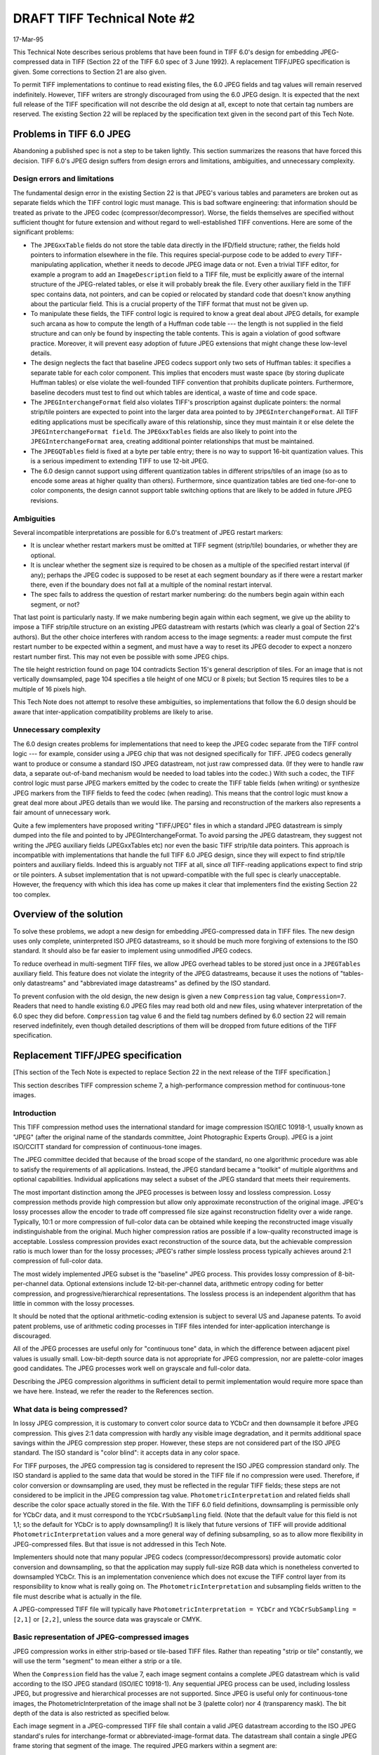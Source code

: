 DRAFT TIFF Technical Note #2
############################

17-Mar-95

This Technical Note describes serious problems that have been found in
TIFF 6.0's design for embedding JPEG-compressed data in TIFF (Section 22
of the TIFF 6.0 spec of 3 June 1992).  A replacement TIFF/JPEG
specification is given.  Some corrections to Section 21 are also given.

To permit TIFF implementations to continue to read existing files, the 6.0
JPEG fields and tag values will remain reserved indefinitely.  However,
TIFF writers are strongly discouraged from using the 6.0 JPEG design.  It
is expected that the next full release of the TIFF specification will not
describe the old design at all, except to note that certain tag numbers
are reserved.  The existing Section 22 will be replaced by the
specification text given in the second part of this Tech Note.


Problems in TIFF 6.0 JPEG
=========================

Abandoning a published spec is not a step to be taken lightly.  This
section summarizes the reasons that have forced this decision.
TIFF 6.0's JPEG design suffers from design errors and limitations,
ambiguities, and unnecessary complexity.


Design errors and limitations
-----------------------------

The fundamental design error in the existing Section 22 is that JPEG's
various tables and parameters are broken out as separate fields which the
TIFF control logic must manage.  This is bad software engineering: that
information should be treated as private to the JPEG codec
(compressor/decompressor).  Worse, the fields themselves are specified
without sufficient thought for future extension and without regard to
well-established TIFF conventions.  Here are some of the significant
problems:

* The ``JPEGxxTable`` fields do not store the table data directly in the
  IFD/field structure; rather, the fields hold pointers to information
  elsewhere in the file.  This requires special-purpose code to be added to
  *every* TIFF-manipulating application, whether it needs to decode JPEG
  image data or not.  Even a trivial TIFF editor, for example a program to
  add an ``ImageDescription`` field to a TIFF file, must be explicitly aware of
  the internal structure of the JPEG-related tables, or else it will probably
  break the file.  Every other auxiliary field in the TIFF spec contains
  data, not pointers, and can be copied or relocated by standard code that
  doesn't know anything about the particular field.  This is a crucial
  property of the TIFF format that must not be given up.

* To manipulate these fields, the TIFF control logic is required to know a
  great deal about JPEG details, for example such arcana as how to compute
  the length of a Huffman code table --- the length is not supplied in the
  field structure and can only be found by inspecting the table contents.
  This is again a violation of good software practice.  Moreover, it will
  prevent easy adoption of future JPEG extensions that might change these
  low-level details.
  
* The design neglects the fact that baseline JPEG codecs support only two
  sets of Huffman tables: it specifies a separate table for each color
  component.  This implies that encoders must waste space (by storing
  duplicate Huffman tables) or else violate the well-founded TIFF convention
  that prohibits duplicate pointers.  Furthermore, baseline decoders must
  test to find out which tables are identical, a waste of time and code
  space.

* The ``JPEGInterchangeFormat`` field also violates TIFF's proscription against
  duplicate pointers: the normal strip/tile pointers are expected to point
  into the larger data area pointed to by ``JPEGInterchangeFormat``.  All TIFF
  editing applications must be specifically aware of this relationship, since
  they must maintain it or else delete the ``JPEGInterchangeFormat field``.  The
  ``JPEGxxTables`` fields are also likely to point into the ``JPEGInterchangeFormat``
  area, creating additional pointer relationships that must be maintained.

* The ``JPEGQTables`` field is fixed at a byte per table entry; there is no
  way to support 16-bit quantization values.  This is a serious impediment
  to extending TIFF to use 12-bit JPEG.

* The 6.0 design cannot support using different quantization tables in
  different strips/tiles of an image (so as to encode some areas at higher
  quality than others).  Furthermore, since quantization tables are tied
  one-for-one to color components, the design cannot support table switching
  options that are likely to be added in future JPEG revisions.


Ambiguities
-----------

Several incompatible interpretations are possible for 6.0's treatment of
JPEG restart markers:

* It is unclear whether restart markers must be omitted at TIFF segment
  (strip/tile) boundaries, or whether they are optional.

* It is unclear whether the segment size is required to be chosen as
  a multiple of the specified restart interval (if any); perhaps the
  JPEG codec is supposed to be reset at each segment boundary as if
  there were a restart marker there, even if the boundary does not fall
  at a multiple of the nominal restart interval.

* The spec fails to address the question of restart marker numbering:
  do the numbers begin again within each segment, or not?

That last point is particularly nasty.  If we make numbering begin again
within each segment, we give up the ability to impose a TIFF strip/tile
structure on an existing JPEG datastream with restarts (which was clearly a
goal of Section 22's authors).  But the other choice interferes with random
access to the image segments: a reader must compute the first restart
number to be expected within a segment, and must have a way to reset its
JPEG decoder to expect a nonzero restart number first.  This may not even
be possible with some JPEG chips.

The tile height restriction found on page 104 contradicts Section 15's
general description of tiles.  For an image that is not vertically
downsampled, page 104 specifies a tile height of one MCU or 8 pixels; but
Section 15 requires tiles to be a multiple of 16 pixels high.

This Tech Note does not attempt to resolve these ambiguities, so
implementations that follow the 6.0 design should be aware that
inter-application compatibility problems are likely to arise.


Unnecessary complexity
----------------------

The 6.0 design creates problems for implementations that need to keep the
JPEG codec separate from the TIFF control logic --- for example, consider
using a JPEG chip that was not designed specifically for TIFF.  JPEG codecs
generally want to produce or consume a standard ISO JPEG datastream, not
just raw compressed data.  (If they were to handle raw data, a separate
out-of-band mechanism would be needed to load tables into the codec.)
With such a codec, the TIFF control logic must parse JPEG markers emitted
by the codec to create the TIFF table fields (when writing) or synthesize
JPEG markers from the TIFF fields to feed the codec (when reading).  This
means that the control logic must know a great deal more about JPEG details
than we would like.  The parsing and reconstruction of the markers also
represents a fair amount of unnecessary work.

Quite a few implementers have proposed writing "TIFF/JPEG" files in which
a standard JPEG datastream is simply dumped into the file and pointed to
by JPEGInterchangeFormat.  To avoid parsing the JPEG datastream, they
suggest not writing the JPEG auxiliary fields (JPEGxxTables etc) nor even
the basic TIFF strip/tile data pointers.  This approach is incompatible
with implementations that handle the full TIFF 6.0 JPEG design, since they
will expect to find strip/tile pointers and auxiliary fields.  Indeed this
is arguably not TIFF at all, since *all* TIFF-reading applications expect
to find strip or tile pointers.  A subset implementation that is not
upward-compatible with the full spec is clearly unacceptable.  However,
the frequency with which this idea has come up makes it clear that
implementers find the existing Section 22 too complex.


Overview of the solution
========================

To solve these problems, we adopt a new design for embedding
JPEG-compressed data in TIFF files.  The new design uses only complete,
uninterpreted ISO JPEG datastreams, so it should be much more forgiving of
extensions to the ISO standard.  It should also be far easier to implement
using unmodified JPEG codecs.

To reduce overhead in multi-segment TIFF files, we allow JPEG overhead
tables to be stored just once in a ``JPEGTables`` auxiliary field.  This
feature does not violate the integrity of the JPEG datastreams, because it
uses the notions of "tables-only datastreams" and "abbreviated image
datastreams" as defined by the ISO standard.

To prevent confusion with the old design, the new design is given a new
``Compression`` tag value, ``Compression=7``.  Readers that need to handle
existing 6.0 JPEG files may read both old and new files, using whatever
interpretation of the 6.0 spec they did before.  ``Compression`` tag value 6
and the field tag numbers defined by 6.0 section 22 will remain reserved
indefinitely, even though detailed descriptions of them will be dropped
from future editions of the TIFF specification.


Replacement TIFF/JPEG specification
===================================

[This section of the Tech Note is expected to replace Section 22 in the
next release of the TIFF specification.]

This section describes TIFF compression scheme 7, a high-performance
compression method for continuous-tone images.

Introduction
------------

This TIFF compression method uses the international standard for image
compression ISO/IEC 10918-1, usually known as "JPEG" (after the original
name of the standards committee, Joint Photographic Experts Group).  JPEG
is a joint ISO/CCITT standard for compression of continuous-tone images.

The JPEG committee decided that because of the broad scope of the standard,
no one algorithmic procedure was able to satisfy the requirements of all
applications.  Instead, the JPEG standard became a "toolkit" of multiple
algorithms and optional capabilities.  Individual applications may select
a subset of the JPEG standard that meets their requirements.

The most important distinction among the JPEG processes is between lossy
and lossless compression.  Lossy compression methods provide high
compression but allow only approximate reconstruction of the original
image.  JPEG's lossy processes allow the encoder to trade off compressed
file size against reconstruction fidelity over a wide range.  Typically,
10:1 or more compression of full-color data can be obtained while keeping
the reconstructed image visually indistinguishable from the original.  Much
higher compression ratios are possible if a low-quality reconstructed image
is acceptable.  Lossless compression provides exact reconstruction of the
source data, but the achievable compression ratio is much lower than for
the lossy processes; JPEG's rather simple lossless process typically
achieves around 2:1 compression of full-color data.

The most widely implemented JPEG subset is the "baseline" JPEG process.
This provides lossy compression of 8-bit-per-channel data.  Optional
extensions include 12-bit-per-channel data, arithmetic entropy coding for
better compression, and progressive/hierarchical representations.  The
lossless process is an independent algorithm that has little in
common with the lossy processes.

It should be noted that the optional arithmetic-coding extension is subject
to several US and Japanese patents.  To avoid patent problems, use of
arithmetic coding processes in TIFF files intended for inter-application
interchange is discouraged.

All of the JPEG processes are useful only for "continuous tone" data,
in which the difference between adjacent pixel values is usually small.
Low-bit-depth source data is not appropriate for JPEG compression, nor
are palette-color images good candidates.  The JPEG processes work well
on grayscale and full-color data.

Describing the JPEG compression algorithms in sufficient detail to permit
implementation would require more space than we have here.  Instead, we
refer the reader to the References section.


What data is being compressed?
------------------------------

In lossy JPEG compression, it is customary to convert color source data
to YCbCr and then downsample it before JPEG compression.  This gives
2:1 data compression with hardly any visible image degradation, and it
permits additional space savings within the JPEG compression step proper.
However, these steps are not considered part of the ISO JPEG standard.
The ISO standard is "color blind": it accepts data in any color space.

For TIFF purposes, the JPEG compression tag is considered to represent the
ISO JPEG compression standard only.  The ISO standard is applied to the
same data that would be stored in the TIFF file if no compression were
used.  Therefore, if color conversion or downsampling are used, they must
be reflected in the regular TIFF fields; these steps are not considered to
be implicit in the JPEG compression tag value.  ``PhotometricInterpretation``
and related fields shall describe the color space actually stored in the
file.  With the TIFF 6.0 field definitions, downsampling is permissible
only for YCbCr data, and it must correspond to the ``YCbCrSubSampling`` field.
(Note that the default value for this field is not 1,1; so the default for
YCbCr is to apply downsampling!)  It is likely that future versions of TIFF
will provide additional ``PhotometricInterpretation`` values and a more general
way of defining subsampling, so as to allow more flexibility in
JPEG-compressed files.  But that issue is not addressed in this Tech Note.

Implementers should note that many popular JPEG codecs
(compressor/decompressors) provide automatic color conversion and
downsampling, so that the application may supply full-size RGB data which
is nonetheless converted to downsampled YCbCr.  This is an implementation
convenience which does not excuse the TIFF control layer from its
responsibility to know what is really going on.  The
``PhotometricInterpretation`` and subsampling fields written to the file must
describe what is actually in the file.

A JPEG-compressed TIFF file will typically have ``PhotometricInterpretation =
YCbCr`` and ``YCbCrSubSampling = [2,1]`` or ``[2,2]``, unless the source data was
grayscale or CMYK.


Basic representation of JPEG-compressed images
----------------------------------------------

JPEG compression works in either strip-based or tile-based TIFF files.
Rather than repeating "strip or tile" constantly, we will use the term
"segment" to mean either a strip or a tile.

When the ``Compression`` field has the value 7, each image segment contains
a complete JPEG datastream which is valid according to the ISO JPEG
standard (ISO/IEC 10918-1).  Any sequential JPEG process can be used,
including lossless JPEG, but progressive and hierarchical processes are not
supported.  Since JPEG is useful only for continuous-tone images, the
PhotometricInterpretation of the image shall not be 3 (palette color) nor
4 (transparency mask).  The bit depth of the data is also restricted as
specified below.

Each image segment in a JPEG-compressed TIFF file shall contain a valid
JPEG datastream according to the ISO JPEG standard's rules for
interchange-format or abbreviated-image-format data.  The datastream shall
contain a single JPEG frame storing that segment of the image.  The
required JPEG markers within a segment are:

* ``SOI`` (must appear at very beginning of segment)
* ``SOFn``
* ``SOS`` (one for each scan, if there is more than one scan)
* ``EOI`` (must appear at very end of segment)

The actual compressed data follows ``SOS``; it may contain ``RSTn`` markers if ``DRI``
is used.

Additional JPEG "tables and miscellaneous" markers may appear between ``SOI``
and ``SOFn``, between ``SOFn`` and ``SOS``, and before each subsequent ``SOS`` if there is
more than one scan.  These markers include:

* ``DQT``
* ``DHT``
* ``DAC`` (not to appear unless arithmetic coding is used)
* ``DRI``
* ``APPn`` (shall be ignored by TIFF readers)
* ``COM`` (shall be ignored by TIFF readers)

``DNL`` markers shall not be used in TIFF files.  Readers should abort if any
other marker type is found, especially the JPEG reserved markers;
occurrence of such a marker is likely to indicate a JPEG extension.

The tables/miscellaneous markers may appear in any order.  Readers are
cautioned that although the ``SOFn`` marker refers to ``DQT`` tables, JPEG does not
require those tables to precede the ``SOFn``, only the ``SOS``.  Missing-table
checks should be made when SOS is reached.

If no ``JPEGTables`` field is used, then each image segment shall be a complete
JPEG interchange datastream.  Each segment must define all the tables it
references.  To allow readers to decode segments in any order, no segment
may rely on tables being carried over from a previous segment.

When a ``JPEGTables`` field is used, image segments may omit tables that have
been specified in the ``JPEGTables`` field.  Further details appear below.

The ``SOFn`` marker shall be of type ``SOF0`` for strict baseline JPEG data, of
type ``SOF1`` for non-baseline lossy JPEG data, or of type ``SOF3`` for lossless
JPEG data.  (``SOF9`` or ``SOF11`` would be used for arithmetic coding.)  All
segments of a JPEG-compressed TIFF image shall use the same JPEG
compression process, in particular the same ``SOFn`` type.

The data precision field of the ``SOFn`` marker shall agree with the TIFF
``BitsPerSample`` field.  (Note that when ``PlanarConfiguration=1``, this implies
that all components must have the same ``BitsPerSample`` value; when
``PlanarConfiguration=2``, different components could have different bit
depths.)  For ``SOF0`` only precision 8 is permitted; for ``SOF1``, precision 8 or
12 is permitted; for ``SOF3``, precisions 2 to 16 are permitted.

The image dimensions given in the ``SOFn`` marker shall agree with the logical
dimensions of that particular strip or tile.  For strip images, the ``SOFn``
image width shall equal ``ImageWidth`` and the height shall equal ``RowsPerStrip``,
except in the last strip; its ``SOFn`` height shall equal the number of rows
remaining in the ``ImageLength``.  (In other words, no padding data is counted
in the ``SOFn`` dimensions.)  For tile images, each ``SOFn`` shall have width
``TileWidth`` and height ``TileHeight``; adding and removing any padding needed in
the edge tiles is the concern of some higher level of the TIFF software.
(The dimensional rules are slightly different when ``PlanarConfiguration=2``,
as described below.)

The ISO JPEG standard only permits images up to 65535 pixels in width or
height, due to 2-byte fields in the ``SOFn`` markers.  In TIFF, this limits
the size of an individual JPEG-compressed strip or tile, but the total
image size can be greater.

The number of components in the JPEG datastream shall equal ``SamplesPerPixel``
for ``PlanarConfiguration=1``, and shall be 1 for ``PlanarConfiguration=2``.  The
components shall be stored in the same order as they are described at the
TIFF field level.  (This applies both to their order in the ``SOFn`` marker,
and to the order in which they are scanned if multiple JPEG scans are
used.)  The component ID bytes are arbitrary so long as each component
within an image segment is given a distinct ID.  To avoid any possible
confusion, we require that all segments of a TIFF image use the same ID
code for a given component.

In ``PlanarConfiguration 1``, the sampling factors given in ``SOFn`` markers shall
agree with the sampling factors defined by the related TIFF fields (or with
the default values that are specified in the absence of those fields).

When DCT-based JPEG is used in a strip TIFF file, ``RowsPerStrip`` is required
to be a multiple of 8 times the largest vertical sampling factor, i.e., a
multiple of the height of an interleaved MCU.  (For simplicity of
specification, we require this even if the data is not actually
interleaved.)  For example, if ``YCbCrSubSampling = [2,2]`` then ``RowsPerStrip``
must be a multiple of 16.  An exception to this rule is made for
single-strip images (``RowsPerStrip >= ImageLength``): the exact value of
``RowsPerStrip`` is unimportant in that case.  This rule ensures that no data
padding is needed at the bottom of a strip, except perhaps the last strip.
Any padding required at the right edge of the image, or at the bottom of
the last strip, is expected to occur internally to the JPEG codec.

When DCT-based JPEG is used in a tiled TIFF file, ``TileLength`` is required
to be a multiple of 8 times the largest vertical sampling factor, i.e.,
a multiple of the height of an interleaved MCU; and ``TileWidth`` is required
to be a multiple of 8 times the largest horizontal sampling factor, i.e.,
a multiple of the width of an interleaved MCU.  (For simplicity of
specification, we require this even if the data is not actually
interleaved.)  All edge padding required will therefore occur in the course
of normal TIFF tile padding; it is not special to JPEG.

Lossless JPEG does not impose these constraints on strip and tile sizes,
since it is not DCT-based.

Note that within JPEG datastreams, multibyte values appear in the MSB-first
order specified by the JPEG standard, regardless of the byte ordering of
the surrounding TIFF file.


JPEGTables field
----------------

The only auxiliary TIFF field added for ``Compression=7`` is the optional
``JPEGTables`` field.  The purpose of ``JPEGTables`` is to predefine JPEG
quantization and/or Huffman tables for subsequent use by JPEG image
segments.  When this is done, these rather bulky tables need not be
duplicated in each segment, thus saving space and processing time.
``JPEGTables`` may be used even in a single-segment file, although there is no
space savings in that case.

``JPEGTables``:

  * Tag = 347 (15B.H)
  * Type = UNDEFINED
  * N = number of bytes in tables datastream, typically a few hundred

JPEGTables provides default JPEG quantization and/or Huffman tables which
are used whenever a segment datastream does not contain its own tables, as
specified below.

Notice that the JPEGTables field is required to have type code UNDEFINED,
not type code BYTE.  This is to cue readers that expanding individual bytes
to short or long integers is not appropriate.  A TIFF reader will generally
need to store the field value as an uninterpreted byte sequence until it is
fed to the JPEG decoder.

Multibyte quantities within the tables follow the ISO JPEG convention of
MSB-first storage, regardless of the byte ordering of the surrounding TIFF
file.

When the JPEGTables field is present, it shall contain a valid JPEG
"abbreviated table specification" datastream.  This datastream shall begin
with ``SOI`` and end with ``EOI``.  It may contain zero or more JPEG "tables and
miscellaneous" markers, namely:

* ``DQT``
* ``DHT``
* ``DAC`` (not to appear unless arithmetic coding is used)
* ``DRI``
* ``APPn*`` (shall be ignored by TIFF readers)
* ``COM`` (shall be ignored by TIFF readers)

Since JPEG defines the ``SOI`` marker to reset the ``DAC`` and ``DRI`` state, these two
markers' values cannot be carried over into any image datastream, and thus
they are effectively no-ops in the ``JPEGTables`` field.  To avoid confusion,
it is recommended that writers not place ``DAC`` or ``DRI`` markers in ``JPEGTables``.
However readers must properly skip over them if they appear.

When ``JPEGTables`` is present, readers shall load the table specifications
contained in ``JPEGTables`` before processing image segment datastreams.
Image segments may simply refer to these preloaded tables without defining
them.  An image segment can still define and use its own tables, subject to
the restrictions below.

An image segment may not redefine any table defined in ``JPEGTables``.  (This
restriction is imposed to allow readers to process image segments in random
order without having to reload ``JPEGTables`` between segments.)  Therefore, use
of ``JPEGTables`` divides the available table slots into two groups: "global"
slots are defined in ``JPEGTables`` and may be used but not redefined by
segments; "local" slots are available for local definition and use in each
segment.  To permit random access, a segment may not reference any local
tables that it does not itself define.


Special considerations for PlanarConfiguration 2
------------------------------------------------

In ``PlanarConfiguration`` 2, each image segment contains data for only one
color component.  To avoid confusing the JPEG codec, we wish the segments
to look like valid single-channel (i.e., grayscale) JPEG datastreams.  This
means that different rules must be used for the ``SOFn`` parameters.

In ``PlanarConfiguration`` 2, the dimensions given in the ``SOFn`` of a subsampled
component shall be scaled down by the sampling factors compared to the ``SOFn``
dimensions that would be used in ``PlanarConfiguration`` 1.  This is necessary
to match the actual number of samples stored in that segment, so that the
JPEG codec doesn't complain about too much or too little data.  In strip
TIFF files the computed dimensions may need to be rounded up to the next
integer; in tiled files, the restrictions on tile size make this case
impossible.

Furthermore, all ``SOFn`` sampling factors shall be given as 1.  (This is
merely to avoid confusion, since the sampling factors in a single-channel
JPEG datastream have no real effect.)

Any downsampling will need to happen externally to the JPEG codec, since
JPEG sampling factors are defined with reference to the full-precision
component.  In ``PlanarConfiguration`` 2, the JPEG codec will be working on
only one component at a time and thus will have no reference component to
downsample against.


Minimum requirements for TIFF/JPEG
----------------------------------

ISO JPEG is a large and complex standard; most implementations support only
a subset of it.  Here we define a "core" subset of TIFF/JPEG which readers
must support to claim TIFF/JPEG compatibility.  For maximum
cross-application compatibility, we recommend that writers confine
themselves to this subset unless there is very good reason to do otherwise.

Use the ISO baseline JPEG process: 8-bit data precision, Huffman coding,
with no more than 2 DC and 2 AC Huffman tables.  Note that this implies
``BitsPerSample`` = 8 for each component.  We recommend deviating from baseline
JPEG only if 12-bit data precision or lossless coding is required.

Use no subsampling (all JPEG sampling factors = 1) for color spaces other
than YCbCr.  (This is, in fact, required with the TIFF 6.0 field
definitions, but may not be so in future revisions.)  For YCbCr, use one of
the following choices:

======================  =====================
YCbCrSubSampling field  JPEG sampling factors
======================  =====================
1,1                     1h1v, 1h1v, 1h1v
2,1                     2h1v, 1h1v, 1h1v
2,2 (default value)     2h2v, 1h1v, 1h1v
======================  =====================

We recommend that RGB source data be converted to YCbCr for best compression
results.  Other source data colorspaces should probably be left alone.
Minimal readers need not support JPEG images with colorspaces other than
YCbCr and grayscale (`PhotometricInterpretation` = 6 or 1).

A minimal reader also need not support JPEG YCbCr images with nondefault
values of ``YCbCrCoefficients`` or ``YCbCrPositioning``, nor with values of
``ReferenceBlackWhite`` other than [0,255,128,255,128,255].  (These values
correspond to the RGB<=>YCbCr conversion specified by JFIF, which is widely
implemented in JPEG codecs.)

Writers are reminded that a ``ReferenceBlackWhite`` field *must* be included
when ``PhotometricInterpretation`` is YCbCr, because the default
``ReferenceBlackWhite`` values are inappropriate for YCbCr.

If any subsampling is used, ``PlanarConfiguration=1`` is preferred to avoid the
possibly-confusing requirements of ``PlanarConfiguration=2``.  In any case,
readers are not required to support ``PlanarConfiguration=2``.

If possible, use a single interleaved scan in each image segment.  This is
not legal JPEG if there are more than 4 ``SamplesPerPixel`` or if the sampling
factors are such that more than 10 blocks would be needed per MCU; in that
case, use a separate scan for each component.  (The recommended color
spaces and sampling factors will not run into that restriction, so a
minimal reader need not support more than one scan per segment.)

To claim TIFF/JPEG compatibility, readers shall support multiple-strip TIFF
files and the optional ``JPEGTables`` field; it is not acceptable to read only
single-datastream files.  Support for tiled TIFF files is strongly
recommended but not required.


Other recommendations for implementers
--------------------------------------

The TIFF tag ``Compression=7`` guarantees only that the compressed data is
represented as ISO JPEG datastreams.  Since JPEG is a large and evolving
standard, readers should apply careful error checking to the JPEG markers
to ensure that the compression process is within their capabilities.  In
particular, to avoid being confused by future extensions to the JPEG
standard, it is important to abort if unknown marker codes are seen.

The point of requiring that all image segments use the same JPEG process is
to ensure that a reader need check only one segment to determine whether it
can handle the image.  For example, consider a TIFF reader that has access
to fast but restricted JPEG hardware, as well as a slower, more general
software implementation.  It is desirable to check only one image segment
to find out whether the fast hardware can be used.  Thus, writers should
try to ensure that all segments of an image look as much "alike" as
possible: there should be no variation in scan layout, use of options such
as ``DRI``, etc.  Ideally, segments will be processed identically except
perhaps for using different local quantization or entropy-coding tables.

Writers should avoid including "noise" JPEG markers (``COM`` and ``APPn`` markers).
Standard TIFF fields provide a better way to transport any non-image data.
Some JPEG codecs may change behavior if they see an ``APPn`` marker they
think they understand; since the TIFF spec requires these markers to be
ignored, this behavior is undesirable.

It is possible to convert an interchange-JPEG file (e.g., a JFIF file) to
TIFF simply by dropping the interchange datastream into a single strip.
(However, designers are reminded that the TIFF spec discourages huge
strips; splitting the image is somewhat more work but may give better
results.)  Conversion from TIFF to interchange JPEG is more complex.  A
strip-based TIFF/JPEG file can be converted fairly easily if all strips use
identical JPEG tables and no ``RSTn`` markers: just delete the overhead markers
and insert ``RSTn`` markers between strips.  Converting tiled images is harder,
since the data will usually not be in the right order (unless the tiles are
only one MCU high).  This can still be done losslessly, but it will require
undoing and redoing the entropy coding so that the DC coefficient
differences can be updated.

There is no default value for ``JPEGTables``: standard TIFF files must define all
tables that they reference.  For some closed systems in which many files will
have identical tables, it might make sense to define a default ``JPEGTables``
value to avoid actually storing the tables.  Or even better, invent a
private field selecting one of N default ``JPEGTables`` settings, so as to allow
for future expansion.  Either of these must be regarded as a private
extension that will render the files unreadable by other applications.


References
----------

[1] Wallace, Gregory K.  "The JPEG Still Picture Compression Standard",
Communications of the ACM, April 1991 (vol. 34 no. 4), pp. 30-44.

This is the best short technical introduction to the JPEG algorithms.
It is a good overview but does not provide sufficiently detailed
information to write an implementation.

[2] Pennebaker, William B. and Mitchell, Joan L.  "JPEG Still Image Data
Compression Standard", Van Nostrand Reinhold, 1993, ISBN 0-442-01272-1.
638pp.

This textbook is by far the most complete exposition of JPEG in existence.
It includes the full text of the ISO JPEG standards (DIS 10918-1 and draft
DIS 10918-2).  No would-be JPEG implementer should be without it.

[3] ISO/IEC IS 10918-1, "Digital Compression and Coding of Continuous-tone
Still Images, Part 1: Requirements and guidelines", February 1994.
ISO/IEC DIS 10918-2, "Digital Compression and Coding of Continuous-tone
Still Images, Part 2: Compliance testing", final approval expected 1994.

These are the official standards documents.  Note that the Pennebaker and
Mitchell textbook is likely to be cheaper and more useful than the official
standards.


Changes to Section 21: YCbCr Images
===================================

[This section of the Tech Note clarifies section 21 to make clear the
interpretation of image dimensions in a subsampled image.  Furthermore,
the section is changed to allow the original image dimensions not to be
multiples of the sampling factors.  This change is necessary to support use
of JPEG compression on odd-size images.]

Add the following paragraphs to the Section 21 introduction (p. 89),
just after the paragraph beginning "When a Class Y image is subsampled":

    In a subsampled image, it is understood that all TIFF image
    dimensions are measured in terms of the highest-resolution
    (luminance) component.  In particular, ``ImageWidth``, ``ImageLength``,
    ``RowsPerStrip``, ``TileWidth``, ``TileLength``, ``XResolution``, and ``YResolution``
    are measured in luminance samples.

    ``RowsPerStrip``, ``TileWidth``, and ``TileLength`` are constrained so that
    there are an integral number of samples of each component in a
    complete strip or tile.  However, ``ImageWidth``/``ImageLength`` are not
    constrained.  If an odd-size image is to be converted to subsampled
    format, the writer should pad the source data to a multiple of the
    sampling factors by replication of the last column and/or row, then
    downsample.  The number of luminance samples actually stored in the
    file will be a multiple of the sampling factors.  Conversely,
    readers must ignore any extra data (outside the specified image
    dimensions) after upsampling.

    When ``PlanarConfiguration=2``, each strip or tile covers the same
    image area despite subsampling; that is, the total number of strips
    or tiles in the image is the same for each component.  Therefore
    strips or tiles of the subsampled components contain fewer samples
    than strips or tiles of the luminance component.

    If there are extra samples per pixel (see field ``ExtraSamples``),
    these data channels have the same number of samples as the
    luminance component.

Rewrite the ``YCbCrSubSampling`` field description (pp 91-92) as follows
(largely to eliminate possibly-misleading references to
``ImageWidth``/``ImageLength`` of the subsampled components):

    (first paragraph unchanged)

    The two elements of this field are defined as follows:

    Short 0: ``ChromaSubsampleHoriz``:

        1 = there are equal numbers of luma and chroma samples horizontally.

        2 = there are twice as many luma samples as chroma samples
        horizontally.

        4 = there are four times as many luma samples as chroma samples
        horizontally.

    Short 1: ``ChromaSubsampleVert``:

        1 = there are equal numbers of luma and chroma samples vertically.

        2 = there are twice as many luma samples as chroma samples
        vertically.

        4 = there are four times as many luma samples as chroma samples
        vertically.

    ``ChromaSubsampleVert`` shall always be less than or equal to
    ``ChromaSubsampleHoriz``.  Note that Cb and Cr have the same sampling
    ratios.

    In a strip TIFF file, ``RowsPerStrip`` is required to be an integer
    multiple of ``ChromaSubSampleVert`` (unless ``RowsPerStrip >=
    ImageLength``, in which case its exact value is unimportant).
    If ``ImageWidth`` and ``ImageLength`` are not multiples of
    ``ChromaSubsampleHoriz`` and ``ChromaSubsampleVert`` respectively, then the
    source data shall be padded to the next integer multiple of these
    values before downsampling.

    In a tiled TIFF file, ``TileWidth`` must be an integer multiple of
    ``ChromaSubsampleHoriz`` and ``TileLength`` must be an integer multiple of
    ``ChromaSubsampleVert``.  Padding will occur to tile boundaries.

    The default values of this field are [ 2,2 ].  Thus, YCbCr data is
    downsampled by default!
